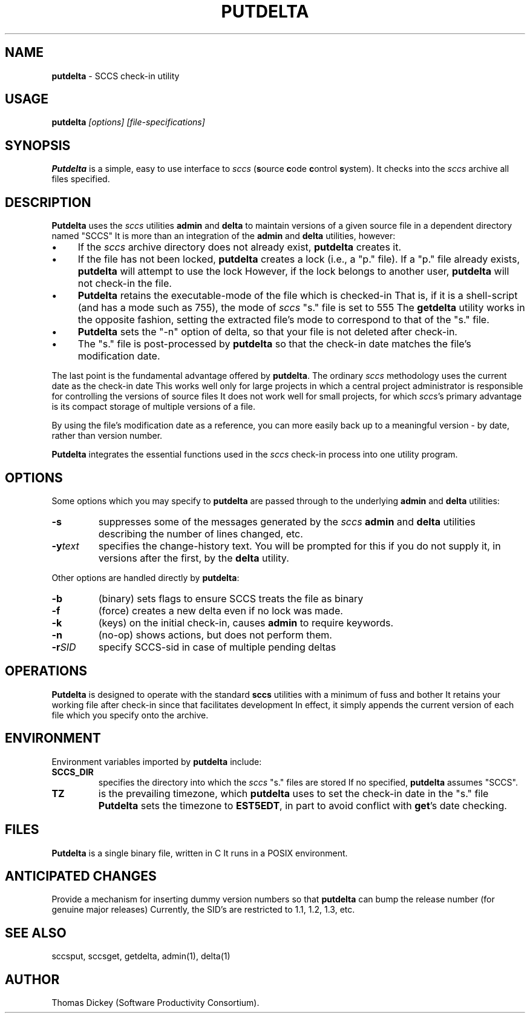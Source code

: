 .\" $Id: putdelta.man,v 6.3 2019/12/06 23:23:42 tom Exp $
.de Es
.ne \\$1
.nr mE \\n(.f
.RS 5n
.sp .7
.nf
.nh
.ta 9n 17n 25n 33n 41n 49n
.ft CW
..
.de Eh
.ft \\n(mE
.fi
.hy \\n(HY
.RE
.sp .7
..
.\" Bulleted paragraph
.de bP
.ie n  .IP \(bu 4
.el    .IP \(bu 2
..
.TH PUTDELTA 1
.SH NAME
.PP
\fBputdelta\fR \- SCCS check-in utility
.SH USAGE
.PP
\fBputdelta\fI [options] [file-specifications]
.SH SYNOPSIS
.PP
\fBPutdelta\fR is a simple, easy to use interface to \fIsccs\fR
(\fBs\fRource \fBc\fRode \fBc\fRontrol \fBs\fRystem).
It checks into the \fIsccs\fR archive all files specified.
.SH DESCRIPTION
.PP
\fBPutdelta\fR uses the \fIsccs\fR utilities \fBadmin\fR
and \fBdelta\fR to maintain versions of a given source file in
a dependent directory named "SCCS"
It is more than an integration
of the \fBadmin\fR and \fBdelta\fR utilities, however:
.bP
If the \fIsccs\fR archive directory does not already
exist, \fBputdelta\fR creates it.
.bP
If the file has not been locked, \fBputdelta\fR creates
a lock (i.e., a "p." file).
If a "p." file already exists, \fBputdelta\fR
will attempt to use the lock
However, if the lock belongs to another
user, \fBputdelta\fR will not check-in the file.
.bP
\fBPutdelta\fR retains the executable-mode of the
file which is checked-in
That is, if it is a shell-script (and has
a mode such as 755), the mode of \fIsccs\fR "s." file is set
to 555
The \fBgetdelta\fR utility works in the opposite fashion,
setting the extracted file's mode to correspond to that of the "s."
file.
.bP
\fBPutdelta\fR sets the "-n" option of delta,
so that your file is not deleted after check-in.
.bP
The "s." file is post-processed by \fBputdelta\fR
so that the check-in date matches the file's modification date.
.PP
The last point is the fundamental advantage offered by \fBputdelta\fR.
The ordinary \fIsccs\fR methodology uses the current date as the
check-in date
This works well only for large projects in which a
central project administrator is responsible for controlling the versions
of source files
It does not work well for small projects,
for which \fIsccs\fR's primary advantage
is its compact storage of multiple versions of a file.
.PP
By using the file's modification date as a reference, you can more
easily back up to a meaningful version \- by date, rather than
version number.
.PP
\fBPutdelta\fR integrates the essential functions
used in the \fIsccs\fR check-in process into one utility program.
.SH OPTIONS
.PP
Some options which you may specify to \fBputdelta\fR are passed
through to the underlying \fBadmin\fR and \fBdelta\fR utilities:
.TP
.B \-s
suppresses some of the messages generated
by the \fIsccs\fR \fBadmin \fRand \fBdelta\fR utilities describing the number
of lines changed, etc.
.TP
.BI \-y text
specifies the change-history text.
You will be prompted for this if you do not supply it, in versions
after the first, by the \fBdelta\fR utility.
.PP
Other options are handled directly by \fBputdelta\fP:
.TP
.B \-b
(binary) sets flags to ensure SCCS treats the file as binary
.TP
.B \-f
(force) creates a new delta even if no lock was made.
.TP
.B \-k
(keys) on the initial check-in, causes \fBadmin\fP to require keywords.
.TP
.B \-n
(no-op) shows actions, but does not perform them.
.TP
.BI \-r SID
specify SCCS-sid in case of multiple pending deltas
.SH OPERATIONS
.PP
\fBPutdelta\fR is designed to operate with the standard \fBsccs\fR
utilities with a minimum of fuss and bother
It retains your working
file after check-in since that facilitates development
In effect,
it simply appends the current version of each file which you specify
onto the archive.
.SH ENVIRONMENT
.PP
Environment variables imported by \fBputdelta\fR include:
.TP
.B SCCS_DIR
specifies the directory into which the \fIsccs\fR
"s." files are stored
If no specified, \fBputdelta\fR assumes
"SCCS".
.TP
.B TZ
is the prevailing timezone, which \fBputdelta\fR
uses to set the check-in date in the "s." file
\fBPutdelta\fR
sets the timezone to \fBEST5EDT\fR,
in part to avoid conflict with \fBget\fR's date checking.
.SH FILES
.PP
\fBPutdelta\fR is a single binary file, written in C
It runs in a POSIX environment.
.SH ANTICIPATED CHANGES
.PP
Provide a mechanism for inserting dummy version numbers
so that \fBputdelta\fR can bump the release number (for genuine major releases)
Currently,
the SID's are restricted to 1.1, 1.2, 1.3, etc.
.SH SEE ALSO
.PP
sccsput, sccsget, getdelta, admin(1), delta(1)
.SH AUTHOR
.PP
Thomas Dickey (Software Productivity Consortium).
